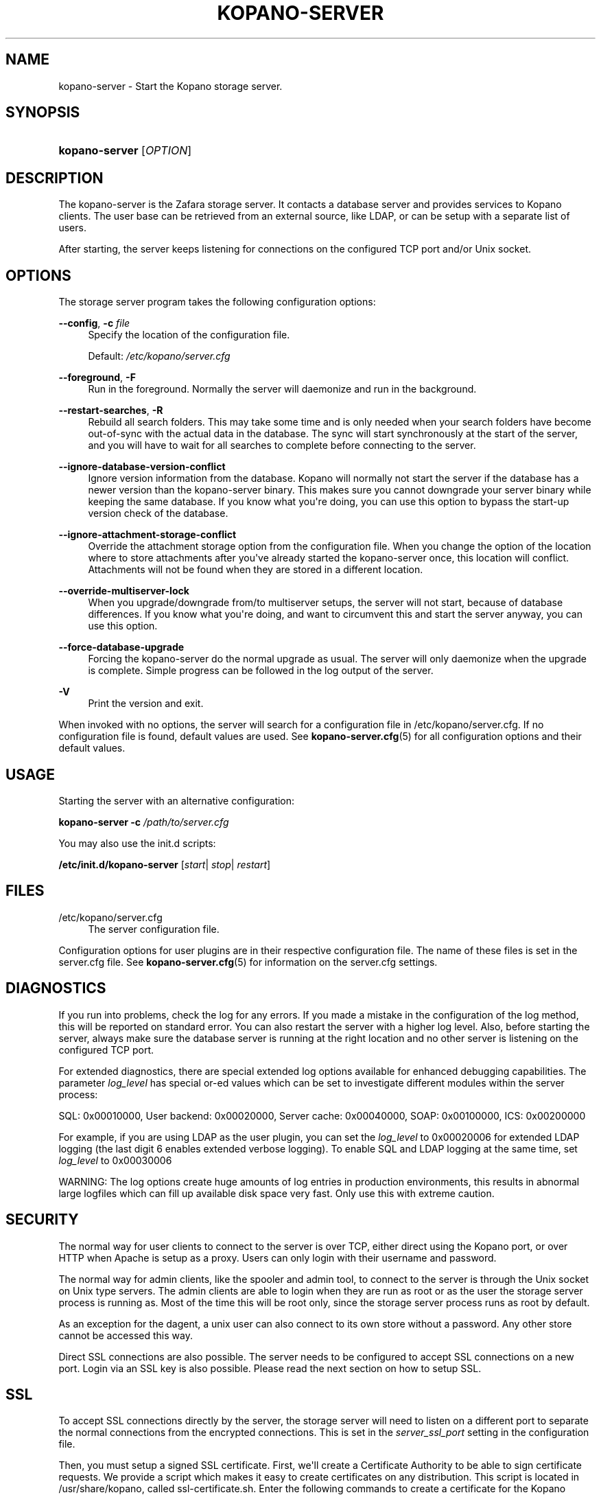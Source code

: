 '\" t
.\"     Title: kopano-server
.\"    Author: [see the "Author" section]
.\" Generator: DocBook XSL Stylesheets v1.79.1 <http://docbook.sf.net/>
.\"      Date: November 2016
.\"    Manual: Kopano Core user reference
.\"    Source: Kopano 8
.\"  Language: English
.\"
.TH "KOPANO\-SERVER" "8" "November 2016" "Kopano 8" "Kopano Core user reference"
.\" -----------------------------------------------------------------
.\" * Define some portability stuff
.\" -----------------------------------------------------------------
.\" ~~~~~~~~~~~~~~~~~~~~~~~~~~~~~~~~~~~~~~~~~~~~~~~~~~~~~~~~~~~~~~~~~
.\" http://bugs.debian.org/507673
.\" http://lists.gnu.org/archive/html/groff/2009-02/msg00013.html
.\" ~~~~~~~~~~~~~~~~~~~~~~~~~~~~~~~~~~~~~~~~~~~~~~~~~~~~~~~~~~~~~~~~~
.ie \n(.g .ds Aq \(aq
.el       .ds Aq '
.\" -----------------------------------------------------------------
.\" * set default formatting
.\" -----------------------------------------------------------------
.\" disable hyphenation
.nh
.\" disable justification (adjust text to left margin only)
.ad l
.\" -----------------------------------------------------------------
.\" * MAIN CONTENT STARTS HERE *
.\" -----------------------------------------------------------------
.SH "NAME"
kopano-server \- Start the Kopano storage server\&.
.SH "SYNOPSIS"
.HP \w'\fBkopano\-server\fR\ 'u
\fBkopano\-server\fR [\fIOPTION\fR]
.SH "DESCRIPTION"
.PP
The kopano\-server is the Zafara storage server\&. It contacts a database server and provides services to Kopano clients\&. The user base can be retrieved from an external source, like LDAP, or can be setup with a separate list of users\&.
.PP
After starting, the server keeps listening for connections on the configured TCP port and/or Unix socket\&.
.SH "OPTIONS"
.PP
The storage server program takes the following configuration options:
.PP
\fB\-\-config\fR, \fB\-c\fR \fIfile\fR
.RS 4
Specify the location of the configuration file\&.
.sp
Default:
\fI/etc/kopano/server\&.cfg\fR
.RE
.PP
\fB\-\-foreground\fR, \fB\-F\fR
.RS 4
Run in the foreground\&. Normally the server will daemonize and run in the background\&.
.RE
.PP
\fB\-\-restart\-searches\fR, \fB\-R\fR
.RS 4
Rebuild all search folders\&. This may take some time and is only needed when your search folders have become out\-of\-sync with the actual data in the database\&. The sync will start synchronously at the start of the server, and you will have to wait for all searches to complete before connecting to the server\&.
.RE
.PP
\fB\-\-ignore\-database\-version\-conflict\fR
.RS 4
Ignore version information from the database\&. Kopano will normally not start the server if the database has a newer version than the kopano\-server binary\&. This makes sure you cannot downgrade your server binary while keeping the same database\&. If you know what you\*(Aqre doing, you can use this option to bypass the start\-up version check of the database\&.
.RE
.PP
\fB\-\-ignore\-attachment\-storage\-conflict\fR
.RS 4
Override the attachment storage option from the configuration file\&. When you change the option of the location where to store attachments after you\*(Aqve already started the kopano\-server once, this location will conflict\&. Attachments will not be found when they are stored in a different location\&.
.RE
.PP
\fB\-\-override\-multiserver\-lock\fR
.RS 4
When you upgrade/downgrade from/to multiserver setups, the server will not start, because of database differences\&. If you know what you\*(Aqre doing, and want to circumvent this and start the server anyway, you can use this option\&.
.RE
.PP
\fB\-\-force\-database\-upgrade\fR
.RS 4
Forcing the kopano\-server do the normal upgrade as usual\&. The server will only daemonize when the upgrade is complete\&. Simple progress can be followed in the log output of the server\&.
.RE
.PP
\fB\-V\fR
.RS 4
Print the version and exit\&.
.RE
.PP
When invoked with no options, the server will search for a configuration file in
/etc/kopano/server\&.cfg\&. If no configuration file is found, default values are used\&. See
\fBkopano-server.cfg\fR(5)
for all configuration options and their default values\&.
.SH "USAGE"
.PP
Starting the server with an alternative configuration:
.PP
\fBkopano\-server\fR
\fB\-c\fR
\fI/path/to/server\&.cfg\fR
.PP
You may also use the init\&.d scripts:
.PP
\fB/etc/init\&.d/kopano\-server\fR
[\fIstart\fR|
\fIstop\fR|
\fIrestart\fR]
.SH "FILES"
.PP
/etc/kopano/server\&.cfg
.RS 4
The server configuration file\&.
.RE
.PP
Configuration options for user plugins are in their respective configuration file\&. The name of these files is set in the server\&.cfg file\&. See
\fBkopano-server.cfg\fR(5)
for information on the server\&.cfg settings\&.
.SH "DIAGNOSTICS"
.PP
If you run into problems, check the log for any errors\&. If you made a mistake in the configuration of the log method, this will be reported on standard error\&. You can also restart the server with a higher log level\&. Also, before starting the server, always make sure the database server is running at the right location and no other server is listening on the configured TCP port\&.
.PP
For extended diagnostics, there are special extended log options available for enhanced debugging capabilities\&. The parameter
\fIlog_level\fR
has special or\-ed values which can be set to investigate different modules within the server process:
.PP
SQL: 0x00010000, User backend: 0x00020000, Server cache: 0x00040000, SOAP: 0x00100000, ICS: 0x00200000
.PP
For example, if you are using LDAP as the user plugin, you can set the
\fIlog_level\fR
to 0x00020006 for extended LDAP logging (the last digit 6 enables extended verbose logging)\&. To enable SQL and LDAP logging at the same time, set
\fIlog_level\fR
to 0x00030006
.PP
WARNING: The log options create huge amounts of log entries in production environments, this results in abnormal large logfiles which can fill up available disk space very fast\&. Only use this with extreme caution\&.
.SH "SECURITY"
.PP
The normal way for user clients to connect to the server is over TCP, either direct using the Kopano port, or over HTTP when Apache is setup as a proxy\&. Users can only login with their username and password\&.
.PP
The normal way for admin clients, like the spooler and admin tool, to connect to the server is through the Unix socket on Unix type servers\&. The admin clients are able to login when they are run as root or as the user the storage server process is running as\&. Most of the time this will be root only, since the storage server process runs as root by default\&.
.PP
As an exception for the dagent, a unix user can also connect to its own store without a password\&. Any other store cannot be accessed this way\&.
.PP
Direct SSL connections are also possible\&. The server needs to be configured to accept SSL connections on a new port\&. Login via an SSL key is also possible\&. Please read the next section on how to setup SSL\&.
.SH "SSL"
.PP
To accept SSL connections directly by the server, the storage server will need to listen on a different port to separate the normal connections from the encrypted connections\&. This is set in the
\fIserver_ssl_port\fR
setting in the configuration file\&.
.PP
Then, you must setup a signed SSL certificate\&. First, we\*(Aqll create a Certificate Authority to be able to sign certificate requests\&. We provide a script which makes it easy to create certificates on any distribution\&. This script is located in /usr/share/kopano, called ssl\-certificate\&.sh\&. Enter the following commands to create a certificate for the Kopano server\&.
.PP
\fB mkdir \-p /etc/kopano/ssl \fR
\fB cd /etc/kopano/ssl \fR
\fB sh /usr/share/kopano/ssl\-certificate\&.sh server \fR
.PP
Press enter twice to start the creation of a new CA, probably called demoCA\&. Enter a password when asked for\&. This is the password later used to sign certificate requests\&. Then enter your certificate information\&. Do not leave the Common Name field blank, otherwise the creation will fail\&. A good example for the Common Name field is your hostname\&.
.PP
Now that we have a CA, we can create self\-signed certificates\&. The script will automatically start the creation of this certificate\&. The CA certificate must be set in the server\&.cfg file in the
\fIserver_ssl_ca_file\fR
setting\&. We need a signed certificate for the server to start with SSL support\&.
.PP
Enter a password for the request, and enter the certificate details\&. Some details need to be different from what you typed when creating the CA\&. Type at least a different name in the \*(AqOrganizational Unit Name\*(Aq field\&. The challenge password at the end may be left empty\&.
.PP
The script will automatically continue with signing this certificate request\&. You will need to enter your CA certificate password again to sign this request\&. Then you must accept the new certificate into the CA\&.
.PP
After accepting, a new signed certificate is created, with the name server\&.pem\&. This file contains the private key, so keep this file safe\&.
.PP
The script will ask if a public key should also be created\&. Since we\*(Aqre creating the certificate for the server, this is not needed\&. So enter \*(Aqn\*(Aq and press enter\&.
.PP
The server\&.pem file should be set in the server\&.cfg file in the
\fIserver_ssl_key_file\fR
option\&. See
\fBkopano-server.cfg\fR(5)
for information on the possible SSL settings\&. The password of this key needs to be set in the
\fIserver_ssl_key_pass\fR
option\&. Do not forget this password in the server\&.cfg file, otherwise the kopano\-server program will ask for this password when an SSL connection is accepted\&.
.PP
To create a new certificate for a client service, run the script again\&. You can create one new certificate for all clients, or separate certificates for each client\&.
.PP
\fB sh /usr/share/kopano/ssl\-certificates\&.sh \fR
.PP
When typing the certificate information, type at least a different \*(AqOrganizational Unit Name\*(Aq field\&. When asked for a public key, type \*(Aqy\*(Aq and enter to create the public key\&.
.PP
Install the new service\&.pem on the server that will be logging in\&. Install the service\-public\&.pem file in the /etc/kopano/sslkeys directory:
.PP
\fB mkdir /etc/kopano/sslkeys \fR
\fB mv service\-public\&.pem /etc/kopano/sslkeys \fR
.PP
The remote service, which has the service\&.pem private key, can now login with the certificate, because the known public key matches\&.
.SH "ADDRESSBOOK SORTING"
.PP
With special chars (like umlauts) the sorting is working more the dictionary way according to DIN 5007\-1, section 6\&.1\&.1\&.4\&.1\&. Depending on the behaviour wanted, the collation setting can be changed with the (not per default included) parameter
\fI default_sort_locale_id\fR\&. When setting this parameter to de_DE@collation=phonebook for example the sorting will be oriented to the DIN 5007\-2, section 6\&.1\&.1\&.4\&.2 standard which is rather used in phonebooks and actually decomposes umlauts for sorting inline within non\-umlaut based ASCII characters\&.
.SH "SIGNALS"
.PP
The following signals can be sent to the storage server process:
.PP
\fBHUP\fR
.RS 4
When the HUP signal is received, some options from the configuration file are reloaded\&. The reloadable options are listed in the
\fBkopano-server.cfg\fR(5)
manual page\&.
.sp
Also, when using
\fIlog_method = file\fR, the logfile will be closed and a new logfile will be opened\&. You can use this signal in your logrotate system\&.
.RE
.PP
\fBTERM\fR
.RS 4
To gracefully let the server exit, the normal TERM signal is used\&. Because of open sessions by clients it may take up to 60 seconds for the server to completely shutdown\&.
.RE
.SH "AUTHOR"
.PP
Written by Kopano\&.
.SH "SEE ALSO"
.PP
\fBkopano-server.cfg\fR(5),
\fBkopano-admin\fR(8)
